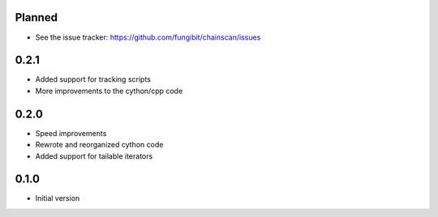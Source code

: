 Planned 
-----------

* See the issue tracker: https://github.com/fungibit/chainscan/issues

0.2.1
-----
* Added support for tracking scripts
* More improvements to the cython/cpp code

0.2.0
-----
* Speed improvements
* Rewrote and reorganized cython code
* Added support for tailable iterators

0.1.0
-----
* Initial version

